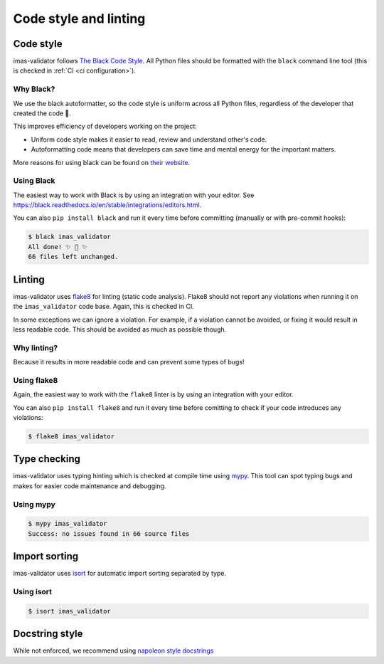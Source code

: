 .. _`code style and linting`:

Code style and linting
======================


Code style
----------

imas-validator follows `The Black Code Style
<https://black.readthedocs.io/en/stable/the_black_code_style/index.html>`_. All Python
files should be formatted with the ``black`` command line tool (this is checked in
:ref:`CI <ci configuration>`).


Why Black?
''''''''''

We use the black autoformatter, so the code style is uniform across all Python files,
regardless of the developer that created the code 🙂.

This improves efficiency of developers working on the project:

-   Uniform code style makes it easier to read, review and understand other's code.
-   Autoformatting code means that developers can save time and mental energy for the
    important matters.

More reasons for using black can be found on `their website
<https://black.readthedocs.io/en/stable/index.html>`_.


Using Black
'''''''''''

The easiest way to work with Black is by using an integration with your editor. See
https://black.readthedocs.io/en/stable/integrations/editors.html.

You can also ``pip install black`` and run it every time before committing (manually or
with pre-commit hooks):

.. code-block:: console

    $ black imas_validator
    All done! ✨ 🍰 ✨
    66 files left unchanged.


Linting
-------

imas-validator uses `flake8 <https://flake8.pycqa.org/en/latest/>`_ for linting (static code
analysis). Flake8 should not report any violations when running it on the ``imas_validator``
code base. Again, this is checked in CI.

In some exceptions we can ignore a violation. For example, if a violation cannot be
avoided, or fixing it would result in less readable code. This should be avoided as much
as possible though.


Why linting?
''''''''''''

Because it results in more readable code and can prevent some types of bugs!


Using flake8
''''''''''''

Again, the easiest way to work with the ``flake8`` linter is by using an integration
with your editor.

You can also ``pip install flake8`` and run it every time before comitting to check if
your code introduces any violations:

.. code-block:: console

    $ flake8 imas_validator


Type checking
-------------
imas-validator uses typing hinting which is checked at compile time using `mypy 
<https://www.mypy-lang.org/>`_. This tool can spot typing bugs and makes
for easier code maintenance and debugging.

Using mypy
''''''''''

.. code-block:: console

    $ mypy imas_validator
    Success: no issues found in 66 source files

Import sorting
--------------
imas-validator uses `isort <https://pycqa.github.io/isort/>`_ for automatic import sorting separated by type.

Using isort
'''''''''''

.. code-block:: console

    $ isort imas_validator

Docstring style
---------------
While not enforced, we recommend using `napoleon style docstrings <https://sphinxcontrib-napoleon.readthedocs.io/en/latest/>`_
